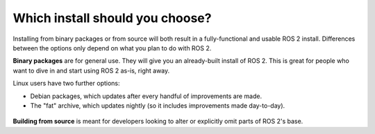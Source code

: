 
Which install should you choose?
--------------------------------

Installing from binary packages or from source will both result in a fully-functional and usable ROS 2 install.
Differences between the options only depend on what you plan to do with ROS 2.

**Binary packages** are for general use.
They will give you an already-built install of ROS 2.
This is great for people who want to dive in and start using ROS 2 as-is, right away.

Linux users have two further options:

- Debian packages, which updates after every handful of improvements are made.
- The "fat" archive, which updates nightly (so it includes improvements made day-to-day).

 ..  why would someone choose one over the other?

**Building from source** is meant for developers looking to alter or explicitly omit parts of ROS 2's base.

.. TODO: add reference to "General Install" instructions "...if you don't see your operating system"
